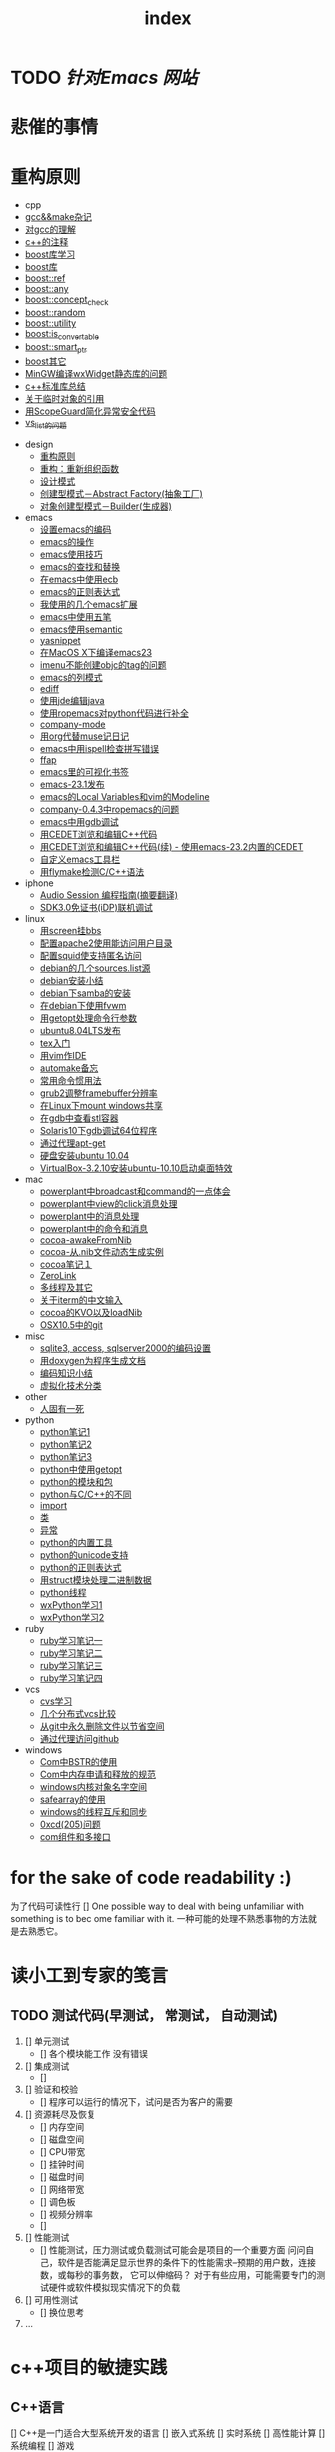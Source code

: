 
* TODO  [[www.dotemacs.de][针对Emacs 网站]] 
   DEADLINE: <2011-08-22 Mon>

   
* 悲催的事情
  DEADLINE: <2011-08-22 Mon>
  


* 重构原则


#+TITLE: index

     + cpp
     + [[file:cpp/cpp20041105.org][gcc&&make杂记]]
     + [[file:cpp/cpp20041106.org][对gcc的理解]]
     + [[file:cpp/cpp20041107.org][c++的注释]]
     + [[file:cpp/cpp20041110.org][boost库学习]]
     + [[file:cpp/cpp20041111.org][boost库]]
     + [[file:cpp/cpp20041122.org][boost::ref]]
     + [[file:cpp/cpp20041123.org][boost::any]]
     + [[file:cpp/cpp20041125.org][boost::concept_check]]
     + [[file:cpp/cpp20041127.org][boost::random]]
     + [[file:cpp/cpp20041128.org][boost::utility]]
     + [[file:cpp/cpp20041130.org][boost:is_convertable]]
     + [[file:cpp/cpp20041202.org][boost::smart_ptr]]
     + [[file:cpp/cpp20041203.org][boost其它]]
     + [[file:cpp/cpp20050914.org][MinGW编译wxWidget静态库的问题]]
     + [[file:cpp/cpp20080401.org][c++标准库总结]]
     + [[file:cpp/cpp20080417.org][关于临时对象的引用]]
     + [[file:cpp/cpp20080418.org][用ScopeGuard简化异常安全代码]]
     + [[file:cpp/cpp20100928.org][vs_list的问题]]
   + design
     + [[file:design/design20041122.org][重构原则]]
     + [[file:design/design20041123.org][重构：重新组织函数]]
     + [[file:design/design20041125.org][设计模式]]
     + [[file:design/design20041201.org][创建型模式－Abstract Factory(抽象工厂)]]
     + [[file:design/design20041214.org][对象创建型模式－Builder(生成器)]]
   + emacs
     + [[file:emacs/emacs20041102.org][设置emacs的编码]]
     + [[file:emacs/emacs20041103.org][emacs的操作]]
     + [[file:emacs/emacs20041119.org][emacs使用技巧]]
     + [[file:emacs/emacs20041122.org][emacs的查找和替换]]
     + [[file:emacs/emacs20041123.org][在emacs中使用ecb]]
     + [[file:emacs/emacs20041125.org][emacs的正则表达式]]
     + [[file:emacs/emacs20071210.org][我使用的几个emacs扩展]]
     + [[file:emacs/emacs20080328.org][emacs中使用五笔]]
     + [[file:emacs/emacs20080928.org][emacs使用semantic]]
     + [[file:emacs/emacs20081118.org][yasnippet]]
     + [[file:emacs/emacs20081203.org][在MacOS X下编译emacs23]]
     + [[file:emacs/emacs20081219.org][imenu不能创建objc的tag的问题]]
     + [[file:emacs/emacs20090112.org][emacs的列模式]]
     + [[file:emacs/emacs20090121.org][ediff]]
     + [[file:emacs/emacs20090303.org][使用jde编辑java]]
     + [[file:emacs/emacs20090304.org][使用ropemacs对python代码进行补全]]
     + [[file:emacs/emacs20090416.org][company-mode]]
     + [[file:emacs/emacs20090726.org][用org代替muse记日记]]
     + [[file:emacs/emacs20090727.org][emacs中用ispell检查拼写错误]]
     + [[file:emacs/emacs20090728.org][ffap]]
     + [[file:emacs/emacs20090729.org][emacs里的可视化书签]]
     + [[file:emacs/emacs20090730.org][emacs-23.1发布]]
     + [[file:emacs/emacs20090807.org][emacs的Local Variables和vim的Modeline]]
     + [[file:emacs/emacs20090922.org][company-0.4.3中ropemacs的问题]]
     + [[file:emacs/emacs20091205.org][emacs中用gdb调试]]
     + [[file:emacs/emacs20100308.org][用CEDET浏览和编辑C++代码]]
     + [[file:emacs/emacs20100508.org][用CEDET浏览和编辑C++代码(续) - 使用emacs-23.2内置的CEDET]]
     + [[file:emacs/emacs20100601.org][自定义emacs工具栏]]
     + [[file:emacs/emacs20101205.org][用flymake检测C/C++语法]]
   + iphone
     + [[file:iphone/iphone20090915.org][Audio Session 编程指南(摘要翻译)]]
     + [[file:iphone/iphone20090924.org][SDK3.0免证书(iDP)联机调试]]
   + linux
     + [[file:linux/linux20041105.org][用screen挂bbs]]
     + [[file:linux/linux20041106.org][配置apache2使用能访问用户目录]]
     + [[file:linux/linux20041107.org][配置squid使支持匿名访问]]
     + [[file:linux/linux20041111.org][debian的几个sources.list源]]
     + [[file:linux/linux20041116.org][debian安装小结]]
     + [[file:linux/linux20041203.org][debian下samba的安装]]
     + [[file:linux/linux20041218.org][在debian下使用fvwm]]
     + [[file:linux/linux20080411.org][用getopt处理命令行参数]]
     + [[file:linux/linux20080424.org][ubuntu8.04LTS发布]]
     + [[file:linux/linux20080428.org][tex入门]]
     + [[file:linux/linux20080902.org][用vim作IDE]]
     + [[file:linux/linux20081222.org][automake备忘]]
     + [[file:linux/linux20081223.org][常用命令惯用法]]
     + [[file:linux/linux20090921.org][grub2调整framebuffer分辨率]]
     + [[file:linux/linux20091110.org][在Linux下mount windows共享]]
     + [[file:linux/linux20100106.org][在gdb中查看stl容器]]
     + [[file:linux/linux20100412.org][Solaris10下gdb调试64位程序]]
     + [[file:linux/linux20100424.org][通过代理apt-get]]
     + [[file:linux/linux20100501.org][硬盘安装ubuntu 10.04]]
     + [[file:linux/linux20101019.org][VirtualBox-3.2.10安装ubuntu-10.10启动桌面特效]]
   + mac
     + [[file:mac/mac20041117.org][powerplant中broadcast和command的一点体会]]
     + [[file:mac/mac20041118.org][powerplant中view的click消息处理]]
     + [[file:mac/mac20041203.org][powerplant中的消息处理]]
     + [[file:mac/mac20050112.org][powerplant中的命令和消息]]
     + [[file:mac/mac20050301.org][cocoa-awakeFromNib]]
     + [[file:mac/mac20050304.org][cocoa-从.nib文件动态生成实例]]
     + [[file:mac/mac20050325.org][cocoa笔记１]]
     + [[file:mac/mac20050330.org][ZeroLink]]
     + [[file:mac/mac20050331.org][多线程及其它]]
     + [[file:mac/mac20050627.org][关于iterm的中文输入]]
     + [[file:mac/mac20080608.org][cocoa的KVO以及loadNib]]
     + [[file:mac/mac20090923.org][OSX10.5中的git]]
   + misc
     + [[file:misc/db20080417.org][sqlite3, access, sqlserver2000的编码设置]]
     + [[file:misc/doxygen20041130.org][用doxygen为程序生成文档]]
     + [[file:misc/unicode20080429.org][编码知识小结]]
     + [[file:misc/virtual20081220.org][虚拟化技术分类]]
   + other
     + [[file:other/die.org][人固有一死]]
   + python
     + [[file:python/python20041120.org][python笔记1]]
     + [[file:python/python20041121.org][python笔记2]]
     + [[file:python/python20041122.org][python笔记3]]
     + [[file:python/python20080411.org][python中使用getopt]]
     + [[file:python/python20080414.org][python的模块和包]]
     + [[file:python/python20080415.org][python与C/C++的不同]]
     + [[file:python/python20080417.org][import]]
     + [[file:python/python20080418.org][类]]
     + [[file:python/python20080419.org][异常]]
     + [[file:python/python20080421.org][python的内置工具]]
     + [[file:python/python20080422.org][python的unicode支持]]
     + [[file:python/python20080423.org][python的正则表达式]]
     + [[file:python/python20080424.org][用struct模块处理二进制数据]]
     + [[file:python/python20080425.org][python线程]]
     + [[file:python/python20080505.org][wxPython学习1]]
     + [[file:python/python20080512.org][wxPython学习2]]
   + ruby
     + [[file:ruby/ruby20080325.org][ruby学习笔记一]]
     + [[file:ruby/ruby20080326.org][ruby学习笔记二]]
     + [[file:ruby/ruby20080328.org][ruby学习笔记三]]
     + [[file:ruby/ruby20080331.org][ruby学习笔记四]]
   + vcs
     + [[file:vcs/vcs20041103.org][cvs学习]]
     + [[file:vcs/vcs20090406.org][几个分布式vcs比较]]
     + [[file:vcs/vcs20090804.org][从git中永久删除文件以节省空间]]
     + [[file:vcs/vcs20100424.org][通过代理访问github]]
   + windows
     + [[file:windows/windows20051121.org][Com中BSTR的使用]]
     + [[file:windows/windows20060207.org][Com中内存申请和释放的规范]]
     + [[file:windows/windows20060314.org][windows内核对象名字空间]]
     + [[file:windows/windows20060315.org][safearray的使用]]
     + [[file:windows/windows20080428.org][windows的线程互斥和同步]]
     + [[file:windows/windows20080429.org][0xcd(205)问题]]
     + [[file:windows/windows20080506.org][com组件和多接口]]

*  for the sake of code readability :)
   为了代码可读性行
   [] One possible way to deal with being unfamiliar with something is to bec      ome familiar with it.
一种可能的处理不熟悉事物的方法就是去熟悉它。

* 读小工到专家的笺言
** TODO 测试代码(早测试， 常测试， 自动测试) 
   1. [] 单元测试
      - [] 各个模块能工作 没有错误
   2. [] 集成测试
      - [] 
   3. [] 验证和校验 
      - [] 程序可以运行的情况下，试问是否为客户的需要
   4. [] 资源耗尽及恢复
      - [] 内存空间
      - [] 磁盘空间
      - [] CPU带宽
      - [] 挂钟时间
      - [] 磁盘时间
      - [] 网络带宽
      - [] 调色板
      - [] 视频分辨率
      - []
   5. [] 性能测试
      - [] 性能测试，压力测试或负载测试可能会是项目的一个重要方面
        问问自己，软件是否能满足显示世界的条件下的性能需求--预期的用户数，连接数，或每秒的事务数， 它可以伸缩码？
        对于有些应用，可能需要专门的测试硬件或软件模拟现实情况下的负载
   6. [] 可用性测试
      - [] 换位思考 
   7. ...
      

* c++项目的敏捷实践
** C++语言
   [] C++是一门适合大型系统开发的语言
   [] 嵌入式系统
   [] 实时系统
   [] 高性能计算
   [] 系统编程
   [] 游戏
*** C++和敏捷
    敏捷开发实践与语言无关
    . 挑战主要来自于
    - 社区文化
    - 技术细节

****  1. [] 社区文化
     . 社区文化或许是最大的挑战
     - 保守
     - 对于变化的恐惧
     - 错误的假设
     - 流程
       . 瀑布式流程
       . 无流程

       一些常见态度
       . "聪明"受到推崇
     - 滥用宏
     - 滥用模板
     - 不必要的微观优化
       . BUFD
       . 测试是别人的事
     - Debug是解决问题的主要实践
       . 维护不包括重构
     - 一部分原因是语言自身的特点

       可能的改变
       . 测试驱动开发
       . 固定短周期的跌代
       . 每日构建/持续集成
       . 重构
       . 松耦合设计

****      测试驱动开发

       单元测试
       . 为了做好单元测试, 你需要
     - 一个合适的单元测试框架
     - 一个合适的mock框架
     - 一个合适的IDE/编辑器
     - 定义你的单元测试管理策略

       单元测试框架
       . CppUnit
       . CppUnitLite
       . Boost.Test
       . CxxTest

       Mock框架
       . mockpp (mockpp.sourceforge.net)
       -revised-mockpp (code.google.com/p/revised-mockpp)
       . mockcpp

       IDE
       . Eclipse CDT
       . SlickEdit 2008
       . Xrefactory C++

*****      单元测试构建策略
       . 规划你的目录结构以便单元测试用例的查找
       + project
       + include
       + #+BEGIN_SRC 
         
#+END_SRC
         
       + subsystem0
       + subsystem1
       + subsystem2
       + test
       + ft
       + ut
       + system0
       + class0
       + class1
       + system1
       + class3
       + system2
         . 创建一个单元测试套件应该尽可能的简单
         - IDE的支持
         - 选择一个使用简单的单元测试框架
         - 编写一个脚本
           . 一个脚本可以构建所有的单元测试
           . 可以独立运行单个测试
           . 可以独立运行单个测试套件
           . 能够统计所有的单元测试成功率
           . 能够将单元测试运行结果汇报给持续集成工具
           
****           构建速度
           . 良好的依赖管理
         - 物理依赖
           . 单一职责的头文件
           . 除非真正必要，否则不要在头文件中定义inline函数
           . 使用前导声明，而不是直接包含相关头文件
           . 把尽量多的东西放到源文件而不是头文件
           . 经常清理不必要的头文件包含
         - 逻辑依赖
           . 优先考虑委托而不是继承
           . 面向接口的设计
           . 依赖注入
           
           . 良好的构建策略
         - 分粒度的构建策略
         - 将所依赖的相对稳定的源文件的目标文件放入Repository
         - 考虑网络流量对于构建速度的影响
         - 预编译头文件
         - 联合编译
         - 增量式编译
         - 分布式编译
           
****           分布式编译工具
           distcc/ccache
           
****           增量式编译
           . 头文件依赖的自动管理
         - 编译器选项 + GNU make
         - automake
           
****          语言复杂性
           . C++是一个多范型的编程语言
           . 陷井太多, 容易误用
           . 全面掌握C++需要投入更多的精力
           
****           经验与技能
           . 经验和技能对于团队的成功至关重要
         - 语言
         - 工具
         - 实践
           . 经验缺乏导致C++项目的"偶发复杂度"非常高
           
****          结对编程
           
           共享责任/代码集体所有权
           
           持续集成
           . C++项目平台相关性
         - 要求必须在多种平台搭建持续集成环境
         - 嵌入式真实环境
         - 分离环境无关, 可在非产品环境中运行的测试. 如平台无关的单元测试, 代码质量检查
         - 支持平台匹配的CI工具
           
           . 大型C++项目的集时间
         - 一次集成和验证或许需要超过一天的时间
         - 重构测试用例
         - 优化构建策略
         - 并行运行不同的测试
           
           . 大量现存的工具没有考虑持续集成的需要
         - 基于CUI的人机交互
         - 无法获知工具执行的状态
           
           . 选取更合适的工具或完善自有工具
           
           持续集成工具
           . CruiseControl
           . LuntBuild
           . ThougthWorks Cruise
           
****           遗留系统
           . 糟糕的依赖管理
         - 超大的文件
         - 过长的函数
         - God Object
         - 过多的依赖具体实现
         - 到处存在的Singleton
         - 滥用继承
           
           . 错误的假设
         - 多重继承的偏见
         - 虚函数的偏见
         - 匈牙利命名法
         - 不合理的惯用用法

           . 过高的复杂度
         - 过度设计
         - 对于语言的不完善掌握所引入的不必要的复杂度
         - "聪明"所引入的复杂度
         - 大量的重复代码
         - 糟糕的抽象
         - 没有人能够了解整个系统
           
           . 缺少自动化测试用例
         - 不可测试的设计
         - 对于变化的恐惧
           
           遗留系统 - 解决方案
           . 忍受
           . 重新设计并实现
           . <<修改代码的艺术>>


